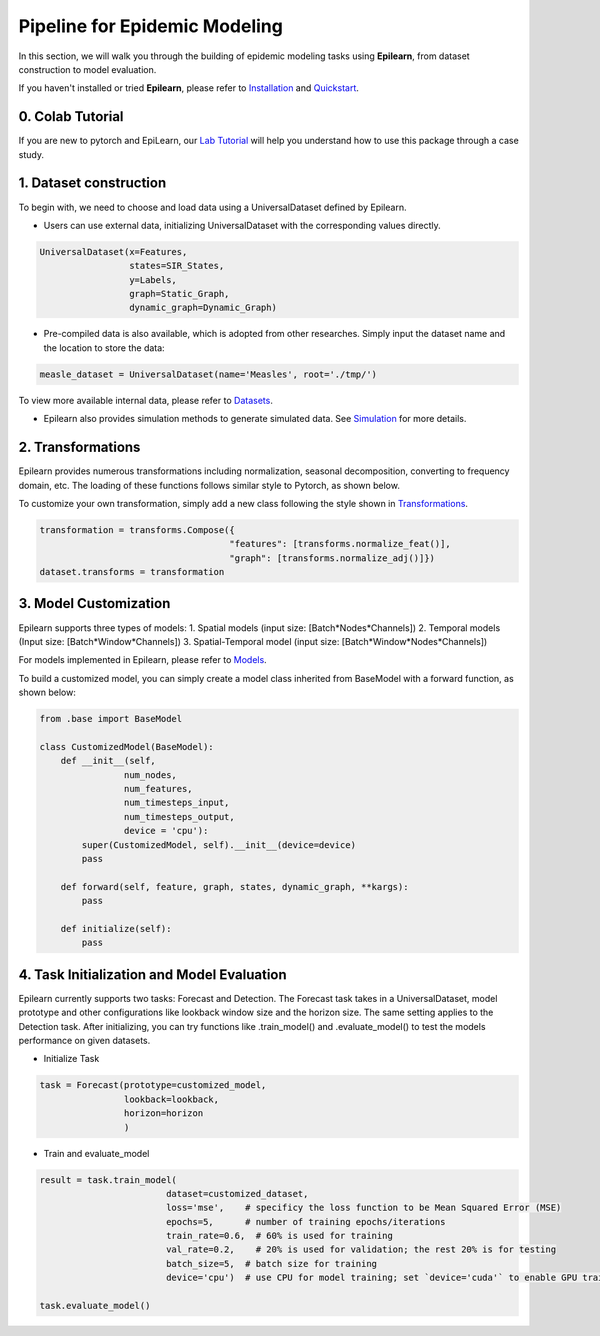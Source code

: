 Pipeline for Epidemic Modeling
===================================


In this section, we will walk you through the building of epidemic modeling tasks using **Epilearn**, from dataset construction to model evaluation.

If you haven't installed or tried **Epilearn**, please refer to `Installation <https://epilearn-doc.readthedocs.io/en/latest/Installation.html>`_ and `Quickstart <https://epilearn-doc.readthedocs.io/en/latest/Quickstart.html>`_.

0. Colab Tutorial
----------------------

If you are new to pytorch and EpiLearn, our `Lab Tutorial <https://colab.research.google.com/drive/13D5U-S-U2DhR9OKXdsGuGE2gR1fO2Y4T>`_ will help you understand how to use this package through a case study.


1. Dataset construction
-------------------------

To begin with, we need to choose and load data using a UniversalDataset defined by Epilearn. 

* Users can use external data, initializing UniversalDataset with the corresponding values directly.

.. code-block:: python

    UniversalDataset(x=Features,
                     states=SIR_States,
                     y=Labels,
                     graph=Static_Graph,
                     dynamic_graph=Dynamic_Graph)

* Pre-compiled data is also available, which is adopted from other researches. Simply input the dataset name and the location to store the data:

.. code-block:: python

    measle_dataset = UniversalDataset(name='Measles', root='./tmp/')   

To view more available internal data, please refer to `Datasets <https://github.com/Emory-Melody/EpiLearn/tree/main/datasets>`_.

* Epilearn also provides simulation methods to generate simulated data. See  `Simulation <https://vermillion-malasada-a2864e.netlify.app/html/tutorials/simulation>`_ for more details.


2. Transformations 
----------------------

Epilearn provides numerous transformations including normalization, seasonal decomposition, converting to frequency domain, etc. The loading of these functions follows similar style to Pytorch, as shown below.

To customize your own transformation, simply add a new class following the style shown in `Transformations <https://vermillion-malasada-a2864e.netlify.app/html/api/utils#transformation>`_.

.. code-block:: python

    transformation = transforms.Compose({
                                        "features": [transforms.normalize_feat()],
                                        "graph": [transforms.normalize_adj()]})
    dataset.transforms = transformation


3. Model Customization
----------------------

Epilearn supports three types of models: 1. Spatial models (input size: [Batch*Nodes*Channels]) 2. Temporal models (Input size: [Batch*Window*Channels]) 3. Spatial-Temporal model (input size: [Batch*Window*Nodes*Channels])

For models implemented in Epilearn, please refer to `Models <https://vermillion-malasada-a2864e.netlify.app/html/api/models>`_.

To build a customized model, you can simply create a model class inherited from BaseModel with a forward function, as shown below: 

.. code-block:: python

    from .base import BaseModel

    class CustomizedModel(BaseModel):
        def __init__(self, 
                    num_nodes, 
                    num_features, 
                    num_timesteps_input, 
                    num_timesteps_output, 
                    device = 'cpu'):
            super(CustomizedModel, self).__init__(device=device)
            pass

        def forward(self, feature, graph, states, dynamic_graph, **kargs):
            pass

        def initialize(self):
            pass

4. Task Initialization and Model Evaluation
-------------------------------------------

Epilearn currently supports two tasks: Forecast and Detection. The Forecast task takes in a UniversalDataset, model prototype and other configurations like lookback window size and the horizon size. The same setting applies to the Detection task. After initializing, you can try functions like .train_model() and .evaluate_model() to test the models performance on given datasets.

* Initialize Task

.. code-block:: python

    task = Forecast(prototype=customized_model, 
                    lookback=lookback, 
                    horizon=horizon
                    )

* Train and evaluate_model

.. code-block:: python

    result = task.train_model(
                            dataset=customized_dataset, 
                            loss='mse',    # specificy the loss function to be Mean Squared Error (MSE)
                            epochs=5,      # number of training epochs/iterations
                            train_rate=0.6,  # 60% is used for training
                            val_rate=0.2,    # 20% is used for validation; the rest 20% is for testing
                            batch_size=5,  # batch size for training
                            device='cpu')  # use CPU for model training; set `device='cuda'` to enable GPU training
    
    task.evaluate_model()

